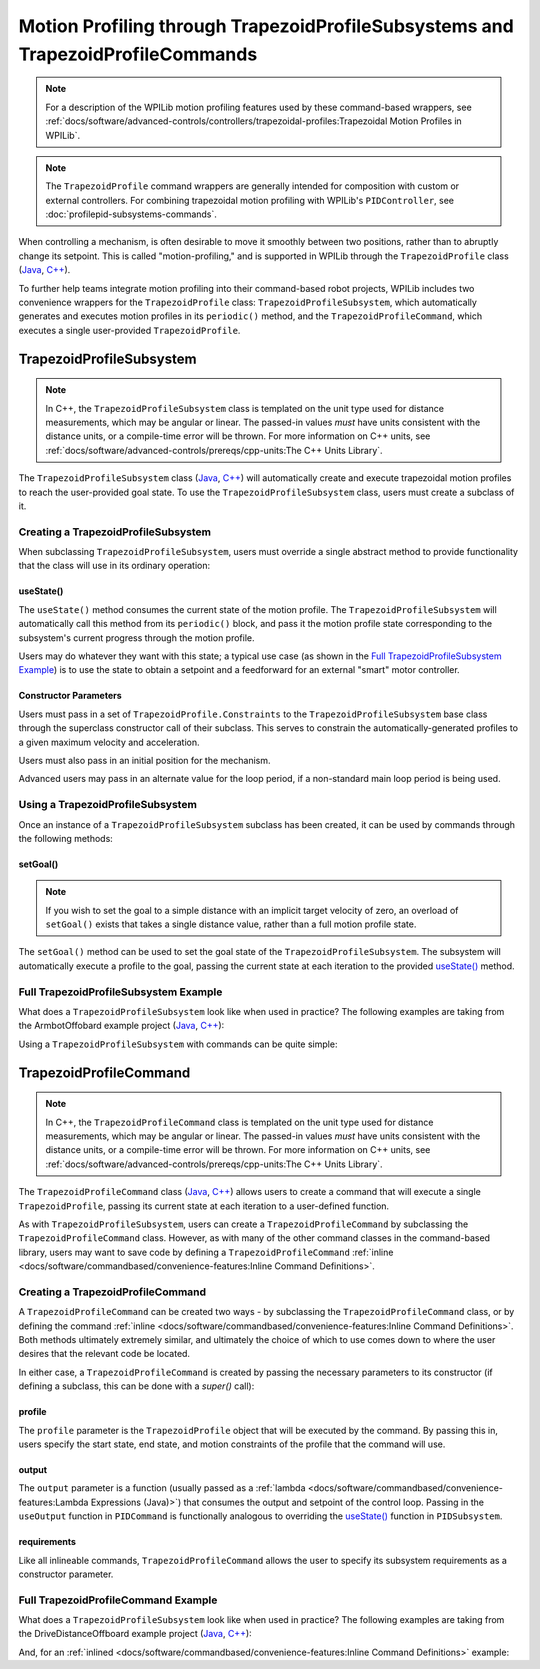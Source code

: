 Motion Profiling through TrapezoidProfileSubsystems and TrapezoidProfileCommands
================================================================================

.. note:: For a description of the WPILib motion profiling features used by these command-based wrappers, see :ref:`docs/software/advanced-controls/controllers/trapezoidal-profiles:Trapezoidal Motion Profiles in WPILib`.

.. note:: The ``TrapezoidProfile`` command wrappers are generally intended for composition with custom or external controllers.  For combining trapezoidal motion profiling with WPILib's ``PIDController``, see :doc:`profilepid-subsystems-commands`.

When controlling a mechanism, is often desirable to move it smoothly between two positions, rather than to abruptly change its setpoint.  This is called "motion-profiling," and is supported in WPILib through the ``TrapezoidProfile`` class (`Java <https://first.wpi.edu/FRC/roborio/release/docs/java/edu/wpi/first/wpilibj/trajectory/TrapezoidProfile.html>`__, `C++ <https://first.wpi.edu/FRC/roborio/release/docs/cpp/classfrc_1_1TrapezoidProfile.html>`__).

To further help teams integrate motion profiling into their command-based robot projects, WPILib includes two convenience wrappers for the ``TrapezoidProfile`` class: ``TrapezoidProfileSubsystem``, which automatically generates and executes motion profiles in its ``periodic()`` method, and the ``TrapezoidProfileCommand``, which executes a single user-provided ``TrapezoidProfile``.

TrapezoidProfileSubsystem
-------------------------

.. note:: In C++, the ``TrapezoidProfileSubsystem`` class is templated on the unit type used for distance measurements, which may be angular or linear.  The passed-in values *must* have units consistent with the distance units, or a compile-time error will be thrown.  For more information on C++ units, see :ref:`docs/software/advanced-controls/prereqs/cpp-units:The C++ Units Library`.

The ``TrapezoidProfileSubsystem`` class (`Java <https://first.wpi.edu/FRC/roborio/release/docs/java/edu/wpi/first/wpilibj2/command/TrapezoidProfileSubsystem.html>`__, `C++ <https://first.wpi.edu/FRC/roborio/release/docs/cpp/classfrc2_1_1TrapezoidProfileSubsystem.html>`__) will automatically create and execute trapezoidal motion profiles to reach the user-provided goal state.  To use the ``TrapezoidProfileSubsystem`` class, users must create a subclass of it.

Creating a TrapezoidProfileSubsystem
^^^^^^^^^^^^^^^^^^^^^^^^^^^^^^^^^^^^

When subclassing ``TrapezoidProfileSubsystem``, users must override a single abstract method to provide functionality that the class will use in its ordinary operation:

useState()
~~~~~~~~~~

.. tabs::

  .. code-tab:: java

    protected abstract void useState(TrapezoidProfile.State state);

  .. code-tab:: c++

    virtual void UseState(frc::TrapezoidProfile<Distance>::State state) = 0;


The ``useState()`` method consumes the current state of the motion profile.  The ``TrapezoidProfileSubsystem`` will automatically call this method from its ``periodic()`` block, and pass it the motion profile state corresponding to the subsystem's current progress through the motion profile.

Users may do whatever they want with this state; a typical use case (as shown in the `Full TrapezoidProfileSubsystem Example`_) is to use the state to obtain a setpoint and a feedforward for an external "smart" motor controller.

Constructor Parameters
~~~~~~~~~~~~~~~~~~~~~~

Users must pass in a set of ``TrapezoidProfile.Constraints`` to the ``TrapezoidProfileSubsystem`` base class through the superclass constructor call of their subclass.  This serves to constrain the automatically-generated profiles to a given maximum velocity and acceleration.

Users must also pass in an initial position for the mechanism.

Advanced users may pass in an alternate value for the loop period, if a non-standard main loop period is being used.

Using a TrapezoidProfileSubsystem
^^^^^^^^^^^^^^^^^^^^^^^^^^^^^^^^^

Once an instance of a ``TrapezoidProfileSubsystem`` subclass has been created, it can be used by commands through the following methods:

setGoal()
~~~~~~~~~

.. note:: If you wish to set the goal to a simple distance with an implicit target velocity of zero, an overload of ``setGoal()`` exists that takes a single distance value, rather than a full motion profile state.

The ``setGoal()`` method can be used to set the goal state of the ``TrapezoidProfileSubsystem``.  The subsystem will automatically execute a profile to the goal, passing the current state at each iteration to the provided `useState()`_ method.

.. tabs::

  .. code-tab:: java

    // The subsystem will execute a profile to a position of 5 and a velocity of 3.
    examplePIDSubsystem.setGoal(new TrapezoidProfile.Goal(5, 3);

  .. code-tab:: c++

    // The subsystem will execute a profile to a position of 5 meters and a velocity of 3 mps.
    examplePIDSubsyste.SetGoal({5_m, 3_mps});

.. todo:: add section on enable/disable once these are added to profilesubsystem classes.

Full TrapezoidProfileSubsystem Example
^^^^^^^^^^^^^^^^^^^^^^^^^^^^^^^^^^^^^^

What does a ``TrapezoidProfileSubsystem`` look like when used in practice?  The following examples are taking from the ArmbotOffobard example project (`Java <https://github.com/wpilibsuite/allwpilib/tree/master/wpilibjExamples/src/main/java/edu/wpi/first/wpilibj/examples/armbotoffboard>`__, `C++ <https://github.com/wpilibsuite/allwpilib/tree/master/wpilibcExamples/src/main/cpp/examples/ArmBotOffboard>`__):

.. tabs::

  .. group-tab:: Java

    .. remoteliteralinclude:: https://github.com/wpilibsuite/allwpilib/raw/master/wpilibjExamples/src/main/java/edu/wpi/first/wpilibj/examples/armbotoffboard/subsystems/ArmSubsystem.java
      :language: java
      :lines: 8-
      :linenos:
      :lineno-start: 8

  .. group-tab:: C++ (Header)

    .. remoteliteralinclude:: https://github.com/wpilibsuite/allwpilib/raw/master/wpilibcExamples/src/main/cpp/examples/ArmBotOffboard/include/subsystems/ArmSubsystem.h
      :language: c++
      :lines: 8-
      :linenos:
      :lineno-start: 8

  .. group-tab:: C++ (Source)

    .. remoteliteralinclude:: https://github.com/wpilibsuite/allwpilib/raw/master/wpilibcExamples/src/main/cpp/examples/ArmBotOffboard/cpp/subsystems/ArmSubsystem.cpp
      :language: c++
      :lines: 8-
      :linenos:
      :lineno-start: 8

Using a ``TrapezoidProfileSubsystem`` with commands can be quite simple:

.. tabs::

  .. group-tab:: Java

    .. remoteliteralinclude:: https://github.com/wpilibsuite/allwpilib/raw/master/wpilibjExamples/src/main/java/edu/wpi/first/wpilibj/examples/armbotoffboard/RobotContainer.java
      :language: java
      :lines: 63-69
      :linenos:
      :lineno-start: 63

  .. group-tab:: C++

    .. remoteliteralinclude:: https://github.com/wpilibsuite/allwpilib/raw/master/wpilibcExamples/src/main/cpp/examples/ArmBotOffboard/cpp/RobotContainer.cpp
      :language: c++
      :lines: 33-40
      :linenos:
      :lineno-start: 33

TrapezoidProfileCommand
-----------------------

.. note:: In C++, the ``TrapezoidProfileCommand`` class is templated on the unit type used for distance measurements, which may be angular or linear.  The passed-in values *must* have units consistent with the distance units, or a compile-time error will be thrown.  For more information on C++ units, see :ref:`docs/software/advanced-controls/prereqs/cpp-units:The C++ Units Library`.

The ``TrapezoidProfileCommand`` class (`Java <https://first.wpi.edu/FRC/roborio/release/docs/java/edu/wpi/first/wpilibj2/command/TrapezoidProfileCommand.html>`__, `C++ <https://first.wpi.edu/FRC/roborio/release/docs/cpp/classfrc2_1_1TrapezoidProfileCommand.html>`__) allows users to create a command that will execute a single ``TrapezoidProfile``, passing its current state at each iteration to a user-defined function.

As with ``TrapezoidProfileSubsystem``, users can create a ``TrapezoidProfileCommand`` by subclassing the ``TrapezoidProfileCommand`` class.  However, as with many of the other command classes in the command-based library, users may want to save code by defining a ``TrapezoidProfileCommand`` :ref:`inline <docs/software/commandbased/convenience-features:Inline Command Definitions>`.

Creating a TrapezoidProfileCommand
^^^^^^^^^^^^^^^^^^^^^^^^^^^^^^^^^^

A ``TrapezoidProfileCommand`` can be created two ways - by subclassing the ``TrapezoidProfileCommand`` class, or by defining the command :ref:`inline <docs/software/commandbased/convenience-features:Inline Command Definitions>`.  Both methods ultimately extremely similar, and ultimately the choice of which to use comes down to where the user desires that the relevant code be located.

In either case, a ``TrapezoidProfileCommand`` is created by passing the necessary parameters to its constructor (if defining a subclass, this can be done with a `super()` call):

.. tabs::

  .. group-tab:: Java

    .. remoteliteralinclude:: https://github.com/wpilibsuite/allwpilib/raw/master/wpilibNewCommands/src/main/java/edu/wpi/first/wpilibj2/command/TrapezoidProfileCommand.java
      :language: java
      :lines: 28-42
      :linenos:
      :lineno-start: 28

  .. group-tab:: C++

    .. remoteliteralinclude:: https://github.com/wpilibsuite/allwpilib/raw/master/wpilibNewCommands/src/main/native/include/frc2/command/TrapezoidProfileCommand.h
      :language: c++
      :lines: 36-48
      :linenos:
      :lineno-start: 36

profile
~~~~~~~

The ``profile`` parameter is the ``TrapezoidProfile`` object that will be executed by the command.  By passing this in, users specify the start state, end state, and motion constraints of the profile that the command will use.

output
~~~~~~

The ``output`` parameter is a function (usually passed as a :ref:`lambda <docs/software/commandbased/convenience-features:Lambda Expressions (Java)>`) that consumes the output and setpoint of the control loop.  Passing in the ``useOutput`` function in ``PIDCommand`` is functionally analogous to overriding the `useState()`_ function in ``PIDSubsystem``.

requirements
~~~~~~~~~~~~

Like all inlineable commands, ``TrapezoidProfileCommand`` allows the user to specify its subsystem requirements as a constructor parameter.

Full TrapezoidProfileCommand Example
^^^^^^^^^^^^^^^^^^^^^^^^^^^^^^^^^^^^

What does a ``TrapezoidProfileSubsystem`` look like when used in practice?  The following examples are taking from the DriveDistanceOffboard example project (`Java <https://github.com/wpilibsuite/allwpilib/tree/master/wpilibjExamples/src/main/java/edu/wpi/first/wpilibj/examples/drivedistanceoffboard>`__, `C++ <https://github.com/wpilibsuite/allwpilib/tree/master/wpilibcExamples/src/main/cpp/examples/DriveDistanceOffboard>`__):

.. tabs::

  .. group-tab:: Java

    .. remoteliteralinclude:: https://github.com/wpilibsuite/allwpilib/raw/master/wpilibjExamples/src/main/java/edu/wpi/first/wpilibj/examples/drivedistanceoffboard/commands/DriveDistanceProfiled.java
      :language: java
      :lines: 8-
      :linenos:
      :lineno-start: 8

  .. group-tab:: C++ (Header)

    .. remoteliteralinclude:: https://github.com/wpilibsuite/allwpilib/raw/master/wpilibcExamples/src/main/cpp/examples/DriveDistanceOffboard/include/commands/DriveDistanceProfiled.h
      :language: c++
      :lines: 8-
      :linenos:
      :lineno-start: 8

  .. group-tab:: C++ (Source)

    .. remoteliteralinclude:: https://github.com/wpilibsuite/allwpilib/raw/master/wpilibcExamples/src/main/cpp/examples/DriveDistanceOffboard/cpp/commands/DriveDistanceProfiled.cpp
      :language: c++
      :lines: 8-
      :linenos:
      :lineno-start: 8

And, for an :ref:`inlined <docs/software/commandbased/convenience-features:Inline Command Definitions>`  example:

.. tabs::

  .. group-tab:: Java

    .. remoteliteralinclude:: https://github.com/wpilibsuite/allwpilib/raw/master/wpilibjExamples/src/main/java/edu/wpi/first/wpilibj/examples/drivedistanceoffboard/RobotContainer.java
      :language: java
      :lines: 68-87
      :linenos:
      :lineno-start: 68

  .. group-tab:: C++

    .. remoteliteralinclude:: https://github.com/wpilibsuite/allwpilib/raw/master/wpilibcExamples/src/main/cpp/examples/DriveDistanceOffboard/cpp/RobotContainer.cpp
      :language: c++
      :lines: 44-62
      :linenos:
      :lineno-start: 44
